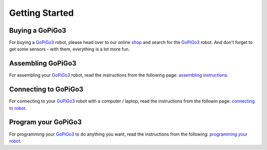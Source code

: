 ###############
Getting Started
###############

****************
Buying a GoPiGo3
****************

For buying a `GoPiGo3`_ robot, please head over to our online `shop`_ and search for the `GoPiGo3`_ robot. And don't forget to get some sensors - with them, everything is a lot more fun.

.. image:: gopigo3.jpg

***********************
Assembling GoPiGo3
***********************

For assembling your `GoPiGo3`_ robot, read the instructions from the following page: `assembling instructions`_.

************************
Connecting to GoPiGo3
************************

For connecting to your `GoPiGo3`_ robot with a computer / laptop, read the instructions from the followin page: `connecting to robot`_.

***********************
Program your GoPiGo3
***********************

For programming your `GoPiGo3`_ to do anything you want, read the instructions from the following: `programming your robot`_.

.. _gopigo3: https://www.dexterindustries.com/shop/gopigo-advanced-starter-kit/
.. _assembling instructions: https://www.dexterindustries.com/GoPiGo/get-started-with-the-gopigo3-raspberry-pi-robot/1-assemble-gopigo3/
.. _connecting to robot: https://www.dexterindustries.com/GoPiGo/get-started-with-the-gopigo3-raspberry-pi-robot/2-connect-to-the-gopigo-3/
.. _programming your robot: https://www.dexterindustries.com/GoPiGo/get-started-with-the-gopigo3-raspberry-pi-robot/3-program-your-raspberry-pi-robot/
.. _shop: https://www.dexterindustries.com/shop/
